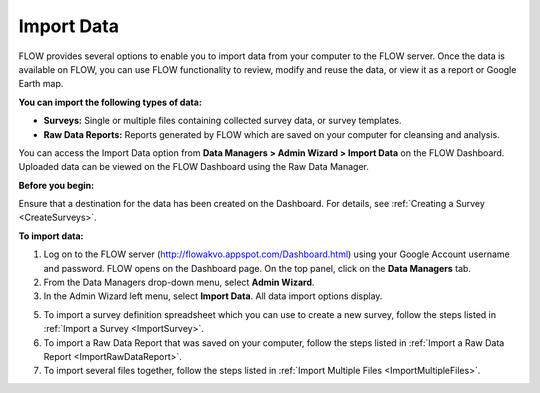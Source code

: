 Import Data 
=============

FLOW provides several options to enable you to import data from your computer to the FLOW server. Once the data is available on FLOW, you can use FLOW functionality to review, modify and reuse the data, or view it as a report or Google Earth map.

**You can import the following types of data:**

- **Surveys:**  Single or multiple files containing collected survey data, or survey templates.
-	**Raw Data Reports:**  Reports generated by FLOW which are saved on your computer for cleansing and analysis.

You can access the Import Data option from **Data Managers > Admin Wizard > Import Data** on the FLOW Dashboard. Uploaded data can be viewed on the FLOW Dashboard using the Raw Data Manager.

**Before you begin:**

Ensure that a destination for the data has been created on the Dashboard. For details, see :ref:`Creating a Survey <CreateSurveys>`.

**To import data:**

1.	Log on to the FLOW server (http://flowakvo.appspot.com/Dashboard.html) using your Google Account username and password. FLOW opens on the Dashboard page. On the top panel, click on the **Data Managers** tab.
 
2.	From the Data Managers drop-down menu, select **Admin Wizard**. 
 
3.	In the Admin Wizard left menu, select **Import Data**. All data import options display. 

5.	To import a survey definition spreadsheet which you can use to create a new survey, follow the steps listed in :ref:`Import a Survey <ImportSurvey>`. 

6.	To import a Raw Data Report that was saved on your computer, follow the steps listed in :ref:`Import a Raw Data Report <ImportRawDataReport>`.

7.	To import several files together, follow the steps listed in :ref:`Import Multiple Files <ImportMultipleFiles>`.
